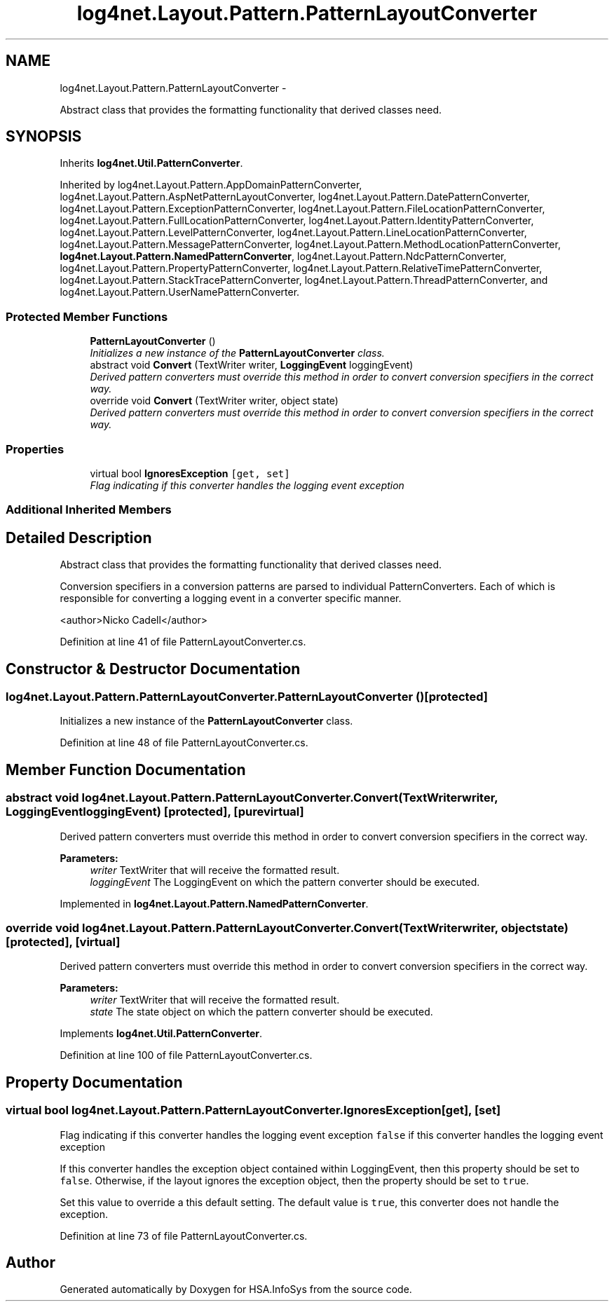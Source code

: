 .TH "log4net.Layout.Pattern.PatternLayoutConverter" 3 "Fri Jul 5 2013" "Version 1.0" "HSA.InfoSys" \" -*- nroff -*-
.ad l
.nh
.SH NAME
log4net.Layout.Pattern.PatternLayoutConverter \- 
.PP
Abstract class that provides the formatting functionality that derived classes need\&.  

.SH SYNOPSIS
.br
.PP
.PP
Inherits \fBlog4net\&.Util\&.PatternConverter\fP\&.
.PP
Inherited by log4net\&.Layout\&.Pattern\&.AppDomainPatternConverter, log4net\&.Layout\&.Pattern\&.AspNetPatternLayoutConverter, log4net\&.Layout\&.Pattern\&.DatePatternConverter, log4net\&.Layout\&.Pattern\&.ExceptionPatternConverter, log4net\&.Layout\&.Pattern\&.FileLocationPatternConverter, log4net\&.Layout\&.Pattern\&.FullLocationPatternConverter, log4net\&.Layout\&.Pattern\&.IdentityPatternConverter, log4net\&.Layout\&.Pattern\&.LevelPatternConverter, log4net\&.Layout\&.Pattern\&.LineLocationPatternConverter, log4net\&.Layout\&.Pattern\&.MessagePatternConverter, log4net\&.Layout\&.Pattern\&.MethodLocationPatternConverter, \fBlog4net\&.Layout\&.Pattern\&.NamedPatternConverter\fP, log4net\&.Layout\&.Pattern\&.NdcPatternConverter, log4net\&.Layout\&.Pattern\&.PropertyPatternConverter, log4net\&.Layout\&.Pattern\&.RelativeTimePatternConverter, log4net\&.Layout\&.Pattern\&.StackTracePatternConverter, log4net\&.Layout\&.Pattern\&.ThreadPatternConverter, and log4net\&.Layout\&.Pattern\&.UserNamePatternConverter\&.
.SS "Protected Member Functions"

.in +1c
.ti -1c
.RI "\fBPatternLayoutConverter\fP ()"
.br
.RI "\fIInitializes a new instance of the \fBPatternLayoutConverter\fP class\&. \fP"
.ti -1c
.RI "abstract void \fBConvert\fP (TextWriter writer, \fBLoggingEvent\fP loggingEvent)"
.br
.RI "\fIDerived pattern converters must override this method in order to convert conversion specifiers in the correct way\&. \fP"
.ti -1c
.RI "override void \fBConvert\fP (TextWriter writer, object state)"
.br
.RI "\fIDerived pattern converters must override this method in order to convert conversion specifiers in the correct way\&. \fP"
.in -1c
.SS "Properties"

.in +1c
.ti -1c
.RI "virtual bool \fBIgnoresException\fP\fC [get, set]\fP"
.br
.RI "\fIFlag indicating if this converter handles the logging event exception \fP"
.in -1c
.SS "Additional Inherited Members"
.SH "Detailed Description"
.PP 
Abstract class that provides the formatting functionality that derived classes need\&. 

Conversion specifiers in a conversion patterns are parsed to individual PatternConverters\&. Each of which is responsible for converting a logging event in a converter specific manner\&. 
.PP
<author>Nicko Cadell</author> 
.PP
Definition at line 41 of file PatternLayoutConverter\&.cs\&.
.SH "Constructor & Destructor Documentation"
.PP 
.SS "log4net\&.Layout\&.Pattern\&.PatternLayoutConverter\&.PatternLayoutConverter ()\fC [protected]\fP"

.PP
Initializes a new instance of the \fBPatternLayoutConverter\fP class\&. 
.PP
Definition at line 48 of file PatternLayoutConverter\&.cs\&.
.SH "Member Function Documentation"
.PP 
.SS "abstract void log4net\&.Layout\&.Pattern\&.PatternLayoutConverter\&.Convert (TextWriterwriter, \fBLoggingEvent\fPloggingEvent)\fC [protected]\fP, \fC [pure virtual]\fP"

.PP
Derived pattern converters must override this method in order to convert conversion specifiers in the correct way\&. 
.PP
\fBParameters:\fP
.RS 4
\fIwriter\fP TextWriter that will receive the formatted result\&.
.br
\fIloggingEvent\fP The LoggingEvent on which the pattern converter should be executed\&.
.RE
.PP

.PP
Implemented in \fBlog4net\&.Layout\&.Pattern\&.NamedPatternConverter\fP\&.
.SS "override void log4net\&.Layout\&.Pattern\&.PatternLayoutConverter\&.Convert (TextWriterwriter, objectstate)\fC [protected]\fP, \fC [virtual]\fP"

.PP
Derived pattern converters must override this method in order to convert conversion specifiers in the correct way\&. 
.PP
\fBParameters:\fP
.RS 4
\fIwriter\fP TextWriter that will receive the formatted result\&.
.br
\fIstate\fP The state object on which the pattern converter should be executed\&.
.RE
.PP

.PP
Implements \fBlog4net\&.Util\&.PatternConverter\fP\&.
.PP
Definition at line 100 of file PatternLayoutConverter\&.cs\&.
.SH "Property Documentation"
.PP 
.SS "virtual bool log4net\&.Layout\&.Pattern\&.PatternLayoutConverter\&.IgnoresException\fC [get]\fP, \fC [set]\fP"

.PP
Flag indicating if this converter handles the logging event exception \fCfalse\fP if this converter handles the logging event exception
.PP
If this converter handles the exception object contained within LoggingEvent, then this property should be set to \fCfalse\fP\&. Otherwise, if the layout ignores the exception object, then the property should be set to \fCtrue\fP\&. 
.PP
Set this value to override a this default setting\&. The default value is \fCtrue\fP, this converter does not handle the exception\&. 
.PP
Definition at line 73 of file PatternLayoutConverter\&.cs\&.

.SH "Author"
.PP 
Generated automatically by Doxygen for HSA\&.InfoSys from the source code\&.
